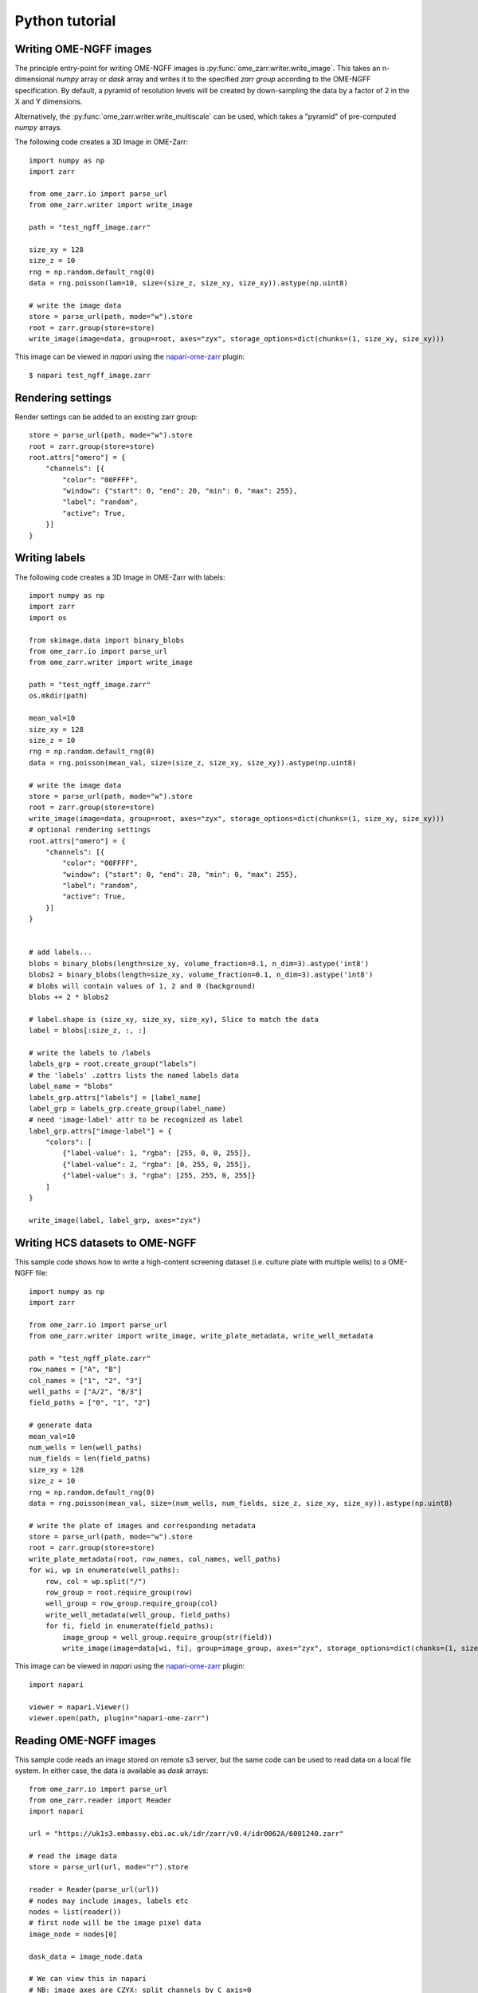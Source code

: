 Python tutorial
===============

Writing OME-NGFF images
-----------------------

The principle entry-point for writing OME-NGFF images is :py:func:`ome_zarr.writer.write_image`.
This takes an n-dimensional `numpy` array or `dask` array and writes it to the specified `zarr group` according
to the OME-NGFF specification.
By default, a pyramid of resolution levels will be created by down-sampling the data by a factor
of 2 in the X and Y dimensions.

Alternatively, the :py:func:`ome_zarr.writer.write_multiscale` can be used, which takes a
"pyramid" of pre-computed `numpy` arrays.

The following code creates a 3D Image in OME-Zarr::

    import numpy as np
    import zarr

    from ome_zarr.io import parse_url
    from ome_zarr.writer import write_image

    path = "test_ngff_image.zarr"

    size_xy = 128
    size_z = 10
    rng = np.random.default_rng(0)
    data = rng.poisson(lam=10, size=(size_z, size_xy, size_xy)).astype(np.uint8)

    # write the image data
    store = parse_url(path, mode="w").store
    root = zarr.group(store=store)
    write_image(image=data, group=root, axes="zyx", storage_options=dict(chunks=(1, size_xy, size_xy)))


This image can be viewed in `napari` using the
`napari-ome-zarr <https://github.com/ome/napari-ome-zarr>`_ plugin::

    $ napari test_ngff_image.zarr

Rendering settings
------------------
Render settings can be added to an existing zarr group::

    store = parse_url(path, mode="w").store
    root = zarr.group(store=store)
    root.attrs["omero"] = {
        "channels": [{
            "color": "00FFFF",
            "window": {"start": 0, "end": 20, "min": 0, "max": 255},
            "label": "random",
            "active": True,
        }]
    }

Writing labels
--------------

The following code creates a 3D Image in OME-Zarr with labels::

    import numpy as np
    import zarr
    import os

    from skimage.data import binary_blobs
    from ome_zarr.io import parse_url
    from ome_zarr.writer import write_image

    path = "test_ngff_image.zarr"
    os.mkdir(path)

    mean_val=10
    size_xy = 128
    size_z = 10
    rng = np.random.default_rng(0)
    data = rng.poisson(mean_val, size=(size_z, size_xy, size_xy)).astype(np.uint8)

    # write the image data
    store = parse_url(path, mode="w").store
    root = zarr.group(store=store)
    write_image(image=data, group=root, axes="zyx", storage_options=dict(chunks=(1, size_xy, size_xy)))
    # optional rendering settings
    root.attrs["omero"] = {
        "channels": [{
            "color": "00FFFF",
            "window": {"start": 0, "end": 20, "min": 0, "max": 255},
            "label": "random",
            "active": True,
        }]
    }


    # add labels...
    blobs = binary_blobs(length=size_xy, volume_fraction=0.1, n_dim=3).astype('int8')
    blobs2 = binary_blobs(length=size_xy, volume_fraction=0.1, n_dim=3).astype('int8')
    # blobs will contain values of 1, 2 and 0 (background)
    blobs += 2 * blobs2

    # label.shape is (size_xy, size_xy, size_xy), Slice to match the data
    label = blobs[:size_z, :, :]

    # write the labels to /labels
    labels_grp = root.create_group("labels")
    # the 'labels' .zattrs lists the named labels data
    label_name = "blobs"
    labels_grp.attrs["labels"] = [label_name]
    label_grp = labels_grp.create_group(label_name)
    # need 'image-label' attr to be recognized as label
    label_grp.attrs["image-label"] = {
        "colors": [
            {"label-value": 1, "rgba": [255, 0, 0, 255]},
            {"label-value": 2, "rgba": [0, 255, 0, 255]},
            {"label-value": 3, "rgba": [255, 255, 0, 255]}
        ]
    }

    write_image(label, label_grp, axes="zyx")

Writing HCS datasets to OME-NGFF
--------------------------------

This sample code shows how to write a high-content screening dataset (i.e. culture plate with multiple wells) to a OME-NGFF file::

    import numpy as np
    import zarr

    from ome_zarr.io import parse_url
    from ome_zarr.writer import write_image, write_plate_metadata, write_well_metadata

    path = "test_ngff_plate.zarr"
    row_names = ["A", "B"]
    col_names = ["1", "2", "3"]
    well_paths = ["A/2", "B/3"]
    field_paths = ["0", "1", "2"]

    # generate data
    mean_val=10
    num_wells = len(well_paths)
    num_fields = len(field_paths)
    size_xy = 128
    size_z = 10
    rng = np.random.default_rng(0)
    data = rng.poisson(mean_val, size=(num_wells, num_fields, size_z, size_xy, size_xy)).astype(np.uint8)

    # write the plate of images and corresponding metadata
    store = parse_url(path, mode="w").store
    root = zarr.group(store=store)
    write_plate_metadata(root, row_names, col_names, well_paths)
    for wi, wp in enumerate(well_paths):
        row, col = wp.split("/")
        row_group = root.require_group(row)
        well_group = row_group.require_group(col)
        write_well_metadata(well_group, field_paths)
        for fi, field in enumerate(field_paths):
            image_group = well_group.require_group(str(field))
            write_image(image=data[wi, fi], group=image_group, axes="zyx", storage_options=dict(chunks=(1, size_xy, size_xy)))


This image can be viewed in `napari` using the
`napari-ome-zarr <https://github.com/ome/napari-ome-zarr>`_ plugin::

    import napari

    viewer = napari.Viewer()
    viewer.open(path, plugin="napari-ome-zarr")


Reading OME-NGFF images
-----------------------

This sample code reads an image stored on remote s3 server, but the same
code can be used to read data on a local file system. In either case,
the data is available as `dask` arrays::

    from ome_zarr.io import parse_url
    from ome_zarr.reader import Reader
    import napari

    url = "https://uk1s3.embassy.ebi.ac.uk/idr/zarr/v0.4/idr0062A/6001240.zarr"

    # read the image data
    store = parse_url(url, mode="r").store

    reader = Reader(parse_url(url))
    # nodes may include images, labels etc
    nodes = list(reader())
    # first node will be the image pixel data
    image_node = nodes[0]

    dask_data = image_node.data

    # We can view this in napari
    # NB: image axes are CZYX: split channels by C axis=0
    viewer = napari.view_image(dask_data, channel_axis=0)
    if __name__ == '__main__':
        napari.run()


More writing examples
---------------------

Writing big image from tiles:

    # Created for https://forum.image.sc/t/writing-tile-wise-ome-zarr-with-pyramid-size/85063

    import os
    import zarr
    from ome_zarr.io import parse_url
    from ome_zarr.reader import Reader
    from ome_zarr.writer import write_multiscales_metadata
    from ome_zarr.dask_utils import resize as da_resize
    import numpy as np
    import dask.array as da
    from math import ceil

    url = "https://uk1s3.embassy.ebi.ac.uk/idr/zarr/v0.3/9836842.zarr"
    reader = Reader(parse_url(url))
    nodes = list(reader())
    # first level of the pyramid
    dask_data = nodes[0].data[0]
    tile_size = 512

    def downsample_pyramid_on_disk(parent, paths):
        """
        Takes a high-resolution Zarr array at paths[0] in the zarr group
        and down-samples it by a factor of 2 for each of the other paths
        """
        group_path = parent.store.path
        image_path = os.path.join(group_path, parent.path)
        print("downsample_pyramid_on_disk", image_path)
        for count, path in enumerate(paths[1:]):
            target_path = os.path.join(image_path, path)
            if os.path.exists(target_path):
                print("path exists: %s" % target_path)
                continue
            # open previous resolution from disk via dask...
            path_to_array = os.path.join(image_path, paths[count])
            dask_image = da.from_zarr(path_to_array)

            # resize in X and Y
            dims = list(dask_image.shape)
            dims[-1] = dims[-1] // 2
            dims[-2] = dims[-2] // 2
            output = da_resize(
                dask_image, tuple(dims), preserve_range=True, anti_aliasing=False
            )

            # write to disk
            da.to_zarr(
                arr=output, url=image_path, component=path,
                dimension_separator=parent._store._dimension_separator,
            )
        return paths

    def get_tile(ch, row, col):
        # read the tile data from somewhere - we use the dask array
        y1 = row * tile_size
        y2 = y1 + tile_size
        x1 = col * tile_size
        x2 = x1 + tile_size
        return dask_data[ch, y1:y2, x1:x2]

    # (4,1920,1920)
    shape = dask_data.shape
    chunks = (1, tile_size, tile_size)
    d_type = np.dtype('<u2')

    channel_count = shape[0]
    row_count = ceil(shape[-2]/tile_size)
    col_count = ceil(shape[-1]/tile_size)

    store = parse_url("9836842.zarr", mode="w").store
    root = zarr.group(store=store)

    # create empty array at root of pyramid
    zarray = root.require_dataset(
        "0",
        shape=shape,
        exact=True,
        chunks=chunks,
        dtype=d_type,
    )

    print("row_count", row_count, "col_count", col_count)
    # Go through all tiles and write data to "0" array
    for ch_index in range(channel_count):
        for row in range(row_count):
            for col in range(col_count):
                tile = get_tile(ch_index, row, col).compute()
                y1 = row * tile_size
                y2 = y1 + tile_size
                x1 = col * tile_size
                x2 = x1 + tile_size
                print("ch_index", ch_index, "row", row, "col", col)
                zarray[ch_index, y1:y2, x1:x2] = tile

    paths = ["0", "1", "2"]
    axes = [{"name": "c", "type": "channel"}, {"name": "y", "type": "space"}, {"name": "x", "type": "space"}]

    # We have "0" array. This downsamples (in X and Y dims only) to create "1" and "2"
    downsample_pyramid_on_disk(root, paths)

    transformations = [
        [{"type": "scale", "scale": [1.0, 1.0, 1.0]}],
        [{"type": "scale", "scale": [1.0, 2.0, 2.0]}],
        [{"type": "scale", "scale": [1.0, 4.0, 4.0]}]
    ]
    datasets = []
    for p, t in zip(paths, transformations):
        datasets.append({"path": p, "coordinateTransformations": t})

    write_multiscales_metadata(root, datasets, axes=axes)


Using dask to fetch:

    # Created for https://forum.image.sc/t/writing-tile-wise-ome-zarr-with-pyramid-size/85063

    import dask.array as da
    import numpy as np
    import zarr
    from dask import delayed

    from ome_zarr.io import parse_url
    from ome_zarr.writer import write_image, write_multiscales_metadata

    zarr_name = "test_dask.zarr"
    store = parse_url(zarr_name, mode="w").store
    root = zarr.group(store=store)

    size_xy = 100
    channel_count = 2
    size_z = 10
    row_count = 3
    col_count = 5
    dtype = np.uint8
    tile_shape = (size_xy, size_xy)


    def get_tile(ch, z, row, column):
        print("get_tile", ch, z, row, column)
        mean_val = ((row + 1) * (column + 1) * 4) + (10 * z)
        rng = np.random.default_rng(1000 * ch)
        return rng.poisson(mean_val, size=tile_shape).astype(dtype)


    delayed_reader = delayed(get_tile)

    dask_channels = []

    for ch in range(channel_count):
        dask_planes = []
        for z_index in range(size_z):
            dask_rows = []
            for row in range(row_count):
                dask_tiles = []
                for col in range(col_count):
                    dask_tile = da.from_delayed(
                        delayed_reader(ch, z_index, row, col), shape=tile_shape, dtype=dtype
                    )
                    dask_tiles.append(dask_tile)
                dask_row = da.concatenate(dask_tiles, axis=1)
                dask_rows.append(dask_row)
            dask_plane = da.concatenate(dask_rows, axis=0)
            dask_planes.append(dask_plane)
        # stack 2D planes to 3D for each channel
        dask_channels.append(da.stack(dask_planes, axis=0))
    # stack 3D (zyx) data to 4D (czyx)
    dask_data = da.stack(dask_channels, axis=0)

    print("dask_data", dask_data)

    # This will create a downsampled 'multiscales' pyramid
    write_image(dask_data, root, axes="czyx")

    root.attrs["omero"] = {
        "channels": [
            {
                "color": "FF0000",
                "window": {"min": 0, "start": 0, "end": 200, "max": 256},
                "label": "random_red",
                "active": True,
            },
            {
                "color": "00FF00",
                "window": {"min": 0, "start": 0, "end": 200, "max": 256},
                "label": "random_green",
                "active": True,
            },
        ]
    }

    print("Created image. Open with...")
    print(f"ome_zarr view {zarr_name}")
